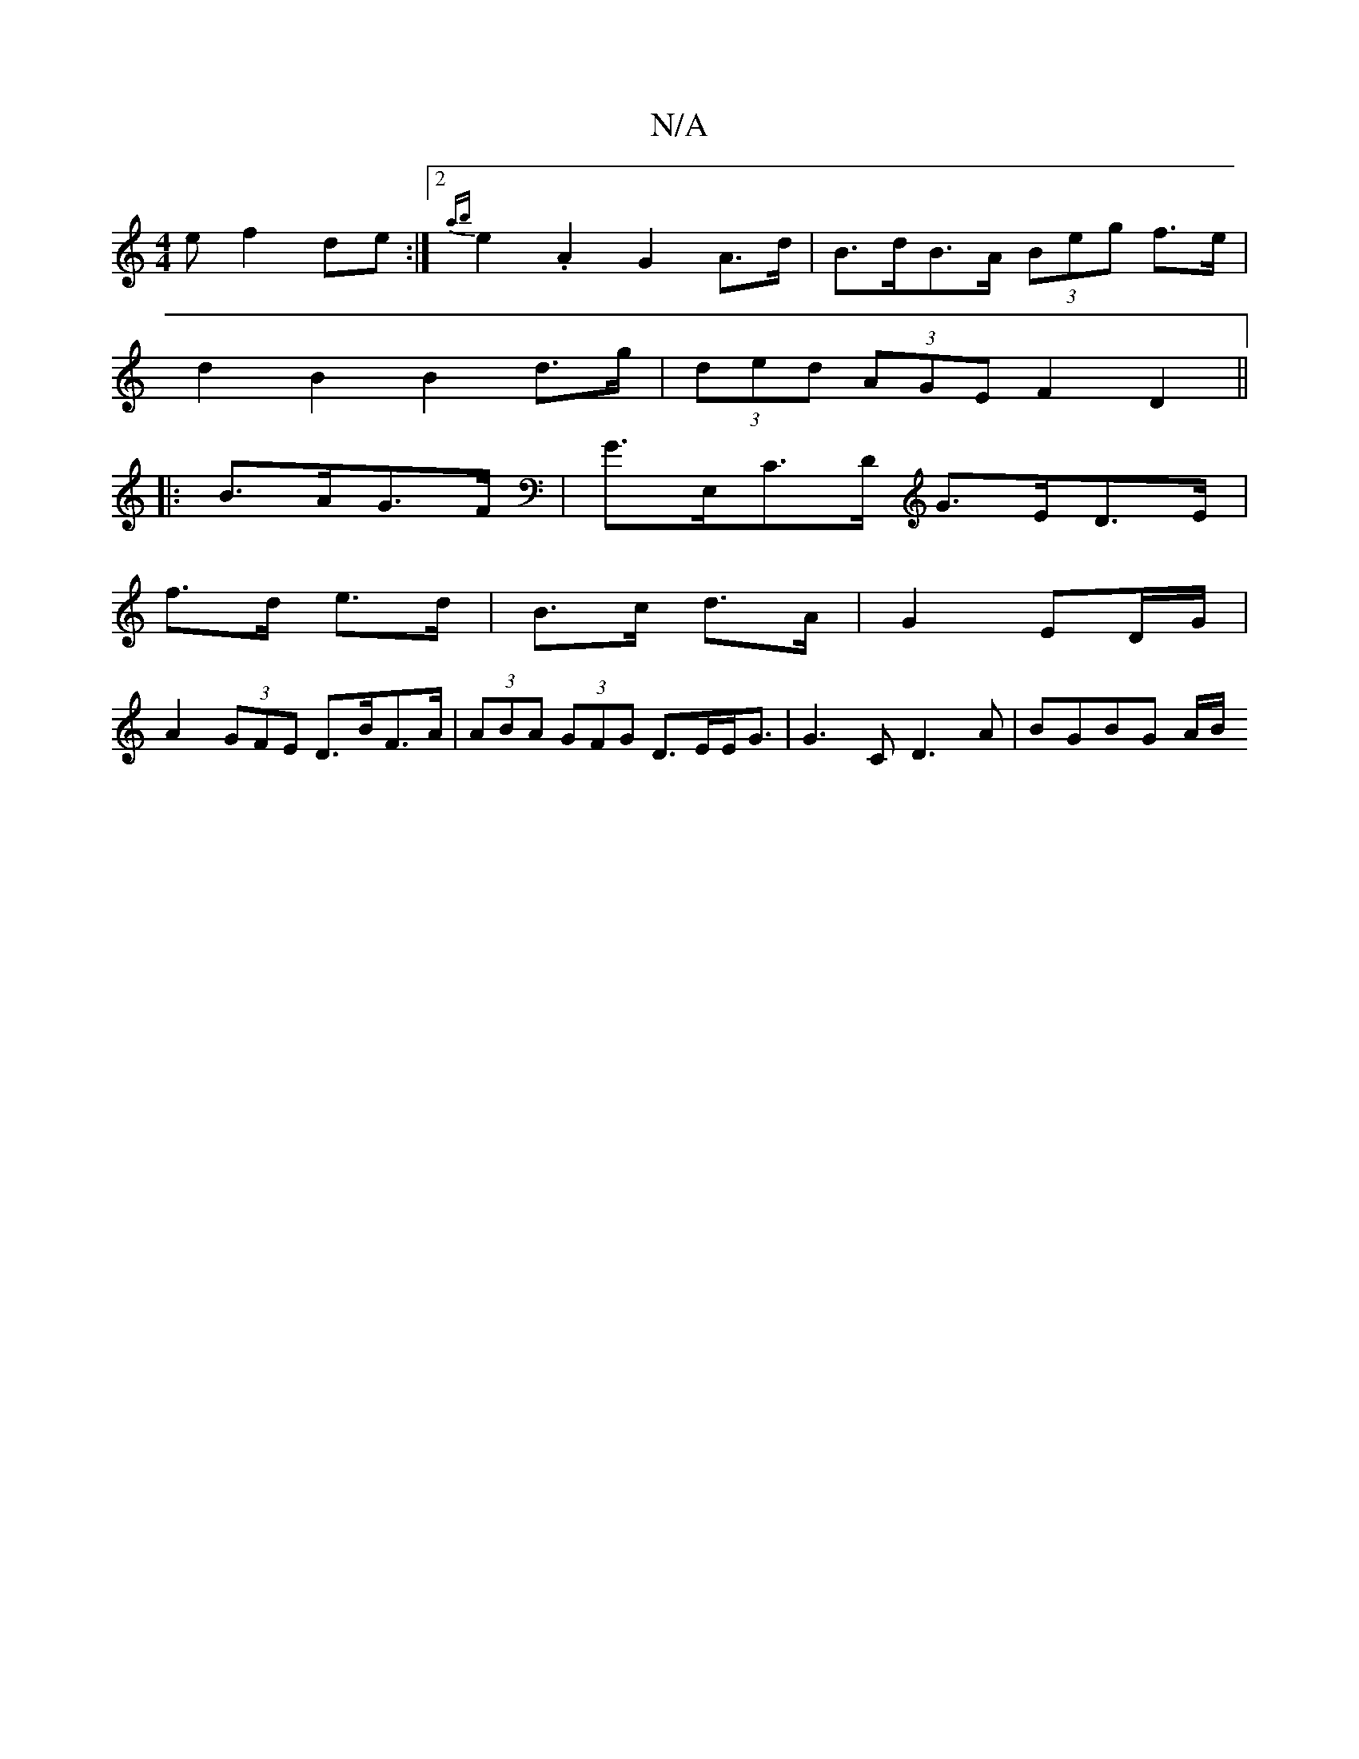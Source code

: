 X:1
T:N/A
M:4/4
R:N/A
K:Cmajor
 e f2 de :|2 {ab}e2.A2 G2A>d |B>dB>A (3Beg f>e |
d2 B2 B2 d>g | (3ded (3AGE F2D2 ||
|:B>AG>F|G>E,C>D G>ED>E|
f>d e>d | B>c d>A | G2 ED/G/ |
A2 (3GFE D>BF>A | (3ABA (3GFG D>EE<G | G3 C D3 A | BGBG A/B/